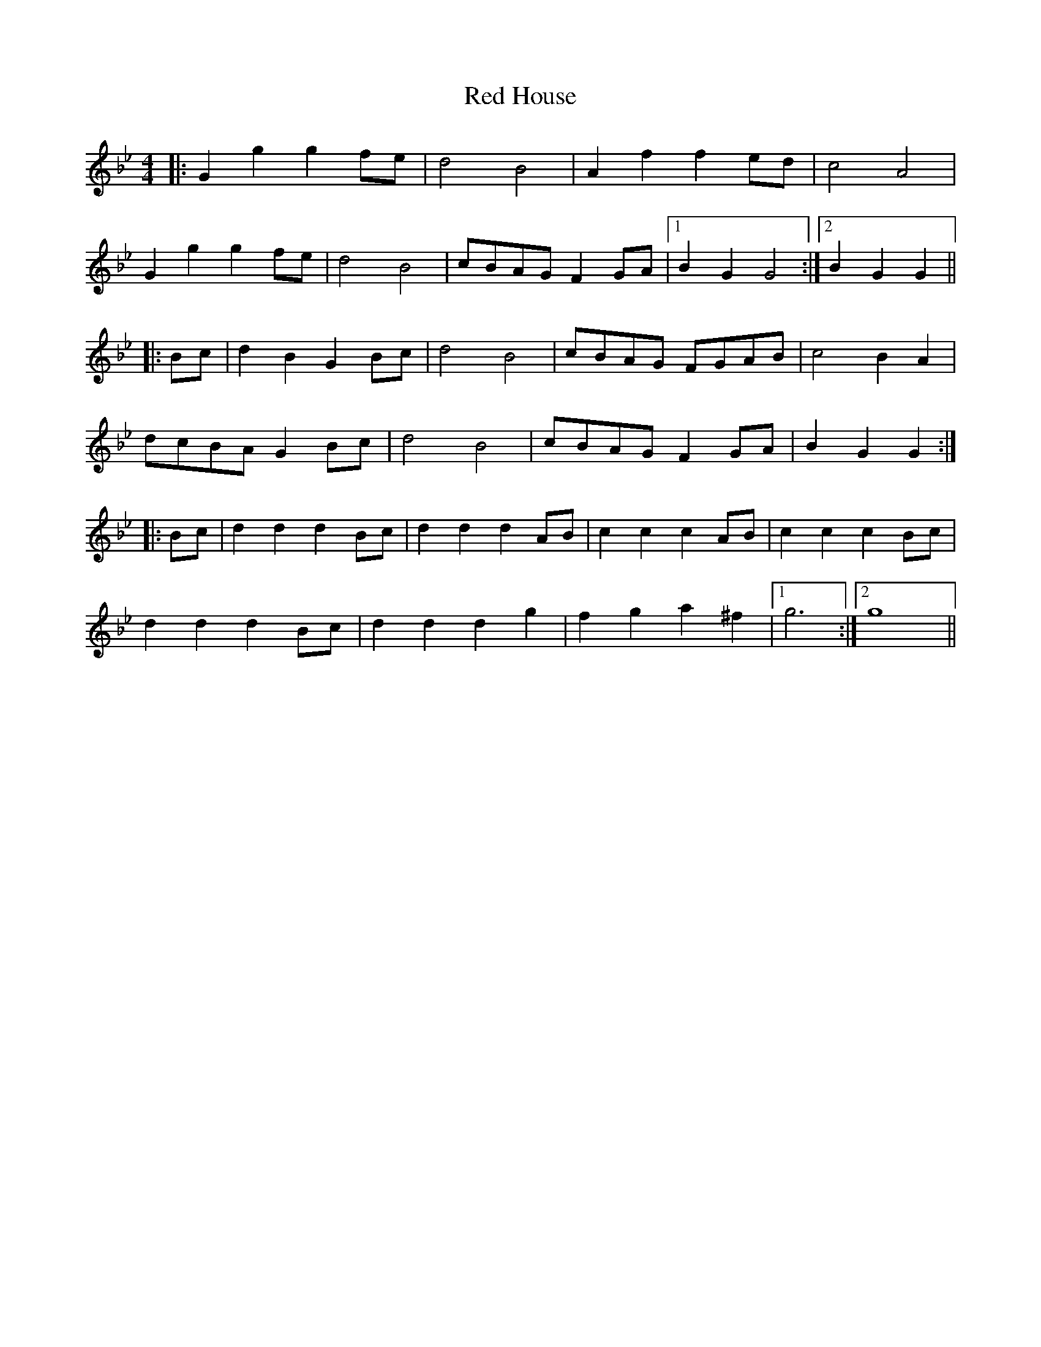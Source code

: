 X: 33886
T: Red House
R: reel
M: 4/4
K: Gminor
|:G2g2 g2fe|d4 B4|A2f2 f2ed|c4 A4|
G2g2 g2fe|d4 B4|cBAG F2GA|1 B2G2 G4:|2 B2G2 G2||
|:Bc|d2B2 G2Bc|d4 B4|cBAG FGAB|c4 B2A2|
dcBA G2Bc|d4 B4|cBAG F2GA|B2G2 G2:|
|:Bc|d2d2 d2Bc|d2d2 d2AB|c2c2 c2AB|c2c2 c2Bc|
d2d2 d2Bc|d2d2 d2g2|f2g2 a2^f2|1 g6:|2 g8||

